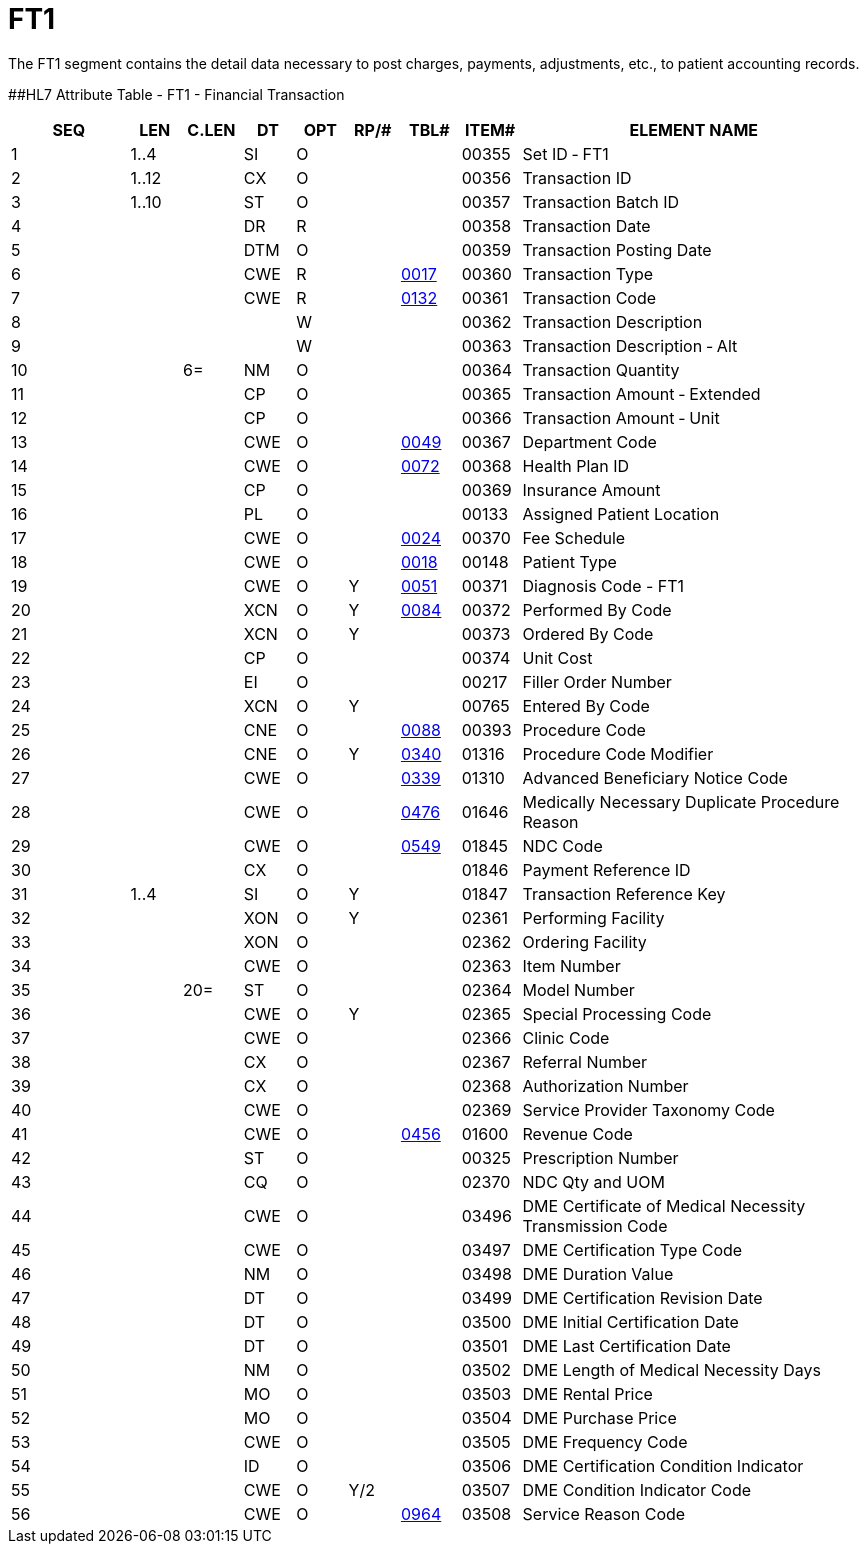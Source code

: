 = FT1
:render_as: Level3
:v291_section: 6.5.1

The FT1 segment contains the detail data necessary to post charges, payments, adjustments, etc., to patient accounting records.

[#FT1 .anchor]####HL7 Attribute Table - FT1 - Financial Transaction

[width="100%",cols="14%,6%,7%,6%,6%,6%,7%,7%,41%",options="header",]

|===

|SEQ |LEN |C.LEN |DT |OPT |RP/# |TBL# |ITEM# |ELEMENT NAME

|1 |1..4 | |SI |O | | |00355 |Set ID ‑ FT1

|2 |1..12 | |CX |O | | |00356 |Transaction ID

|3 |1..10 | |ST |O | | |00357 |Transaction Batch ID

|4 | | |DR |R | | |00358 |Transaction Date

|5 | | |DTM |O | | |00359 |Transaction Posting Date

|6 | | |CWE |R | |file:///E:\V2\V29_CH02C_Tables.docx#HL70017[0017] |00360 |Transaction Type

|7 | | |CWE |R | |file:///E:\V2\V29_CH02C_Tables.docx#HL70132[0132] |00361 |Transaction Code

|8 | | | |W | | |00362 |Transaction Description

|9 | | | |W | | |00363 |Transaction Description ‑ Alt

|10 | |6= |NM |O | | |00364 |Transaction Quantity

|11 | | |CP |O | | |00365 |Transaction Amount ‑ Extended

|12 | | |CP |O | | |00366 |Transaction Amount ‑ Unit

|13 | | |CWE |O | |file:///E:\V2\V29_CH02C_Tables.docx#HL70049[0049] |00367 |Department Code

|14 | | |CWE |O | |file:///E:\V2\V29_CH02C_Tables.docx#HL70072[0072] |00368 |Health Plan ID

|15 | | |CP |O | | |00369 |Insurance Amount

|16 | | |PL |O | | |00133 |Assigned Patient Location

|17 | | |CWE |O | |file:///E:\V2\V29_CH02C_Tables.docx#HL70024[0024] |00370 |Fee Schedule

|18 | | |CWE |O | |file:///E:\V2\V29_CH02C_Tables.docx#HL70018[0018] |00148 |Patient Type

|19 | | |CWE |O |Y |file:///E:\V2\V29_CH02C_Tables.docx#HL70051[0051] |00371 |Diagnosis Code - FT1

|20 | | |XCN |O |Y |file:///E:\V2\V29_CH02C_Tables.docx#HL70084[0084] |00372 |Performed By Code

|21 | | |XCN |O |Y | |00373 |Ordered By Code

|22 | | |CP |O | | |00374 |Unit Cost

|23 | | |EI |O | | |00217 |Filler Order Number

|24 | | |XCN |O |Y | |00765 |Entered By Code

|25 | | |CNE |O | |file:///E:\V2\V29_CH02C_Tables.docx#HL70088[0088] |00393 |Procedure Code

|26 | | |CNE |O |Y |file:///E:\V2\V29_CH02C_Tables.docx#HL70340[0340] |01316 |Procedure Code Modifier

|27 | | |CWE |O | |file:///E:\V2\V29_CH02C_Tables.docx#HL70339[0339] |01310 |Advanced Beneficiary Notice Code

|28 | | |CWE |O | |file:///E:\V2\V29_CH02C_Tables.docx#HL70476[0476] |01646 |Medically Necessary Duplicate Procedure Reason

|29 | | |CWE |O | |file:///E:\V2\V29_CH02C_Tables.docx#HL70549[0549] |01845 |NDC Code

|30 | | |CX |O | | |01846 |Payment Reference ID

|31 |1..4 | |SI |O |Y | |01847 |Transaction Reference Key

|32 | | |XON |O |Y | |02361 |Performing Facility

|33 | | |XON |O | | |02362 |Ordering Facility

|34 | | |CWE |O | | |02363 |Item Number

|35 | |20= |ST |O | | |02364 |Model Number

|36 | | |CWE |O |Y | |02365 |Special Processing Code

|37 | | |CWE |O | | |02366 |Clinic Code

|38 | | |CX |O | | |02367 |Referral Number

|39 | | |CX |O | | |02368 |Authorization Number

|40 | | |CWE |O | | |02369 |Service Provider Taxonomy Code

|41 | | |CWE |O | |file:///E:\V2\V29_CH02C_Tables.docx#HL70456[0456] |01600 |Revenue Code

|42 | | |ST |O | | |00325 |Prescription Number

|43 | | |CQ |O | | |02370 |NDC Qty and UOM

|44 | | |CWE |O | | |03496 |DME Certificate of Medical Necessity Transmission Code

|45 | | |CWE |O | | |03497 |DME Certification Type Code

|46 | | |NM |O | | |03498 |DME Duration Value

|47 | | |DT |O | | |03499 |DME Certification Revision Date

|48 | | |DT |O | | |03500 |DME Initial Certification Date

|49 | | |DT |O | | |03501 |DME Last Certification Date

|50 | | |NM |O | | |03502 |DME Length of Medical Necessity Days

|51 | | |MO |O | | |03503 |DME Rental Price

|52 | | |MO |O | | |03504 |DME Purchase Price

|53 | | |CWE |O | | |03505 |DME Frequency Code

|54 | | |ID |O | | |03506 |DME Certification Condition Indicator

|55 | | |CWE |O |Y/2 | |03507 |DME Condition Indicator Code

|56 | | |CWE |O | |file:///E:\V2\V29_CH02C_Tables.docx#HL70964[0964] |03508 |Service Reason Code

|===

